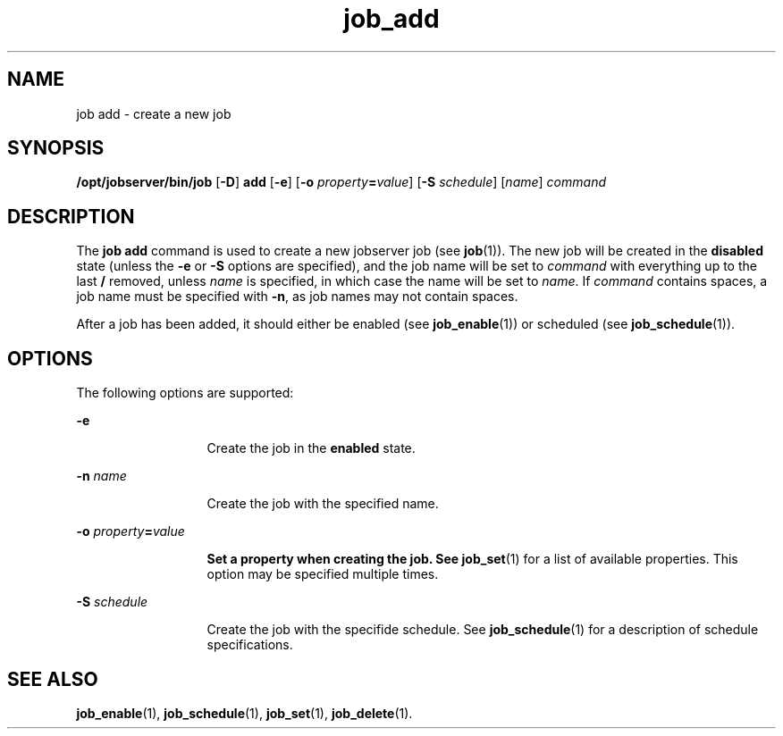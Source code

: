 .TH job_add 1 "26 Jan 2010" "Jobserver" "User Commands"
.SH NAME
job add \- create a new job
.SH SYNOPSIS
.LP
.nf
\fB/opt/jobserver/bin/job\fR [\fB-D\fR] \fBadd\fR [\fB-e\fR] [\fB-o\fR \fIproperty\fR\fB=\fR\fIvalue\fR] [\fB-S\fR \fIschedule\fR] [\fIname\fR] \fIcommand\fR
.fi

.SH DESCRIPTION
.LP
The \fBjob add\fR command is used to create a new jobserver job (see
\fBjob\fR(1)).  The new job will be created in the \fBdisabled\fR state (unless
the \fB-e\fR or \fB-S\fR options are specified), and the job name will be set
to \fIcommand\fR with everything up to the last \fB/\fR removed, unless
\fIname\fR is specified, in which case the name will be set to \fIname\fR.  If
\fIcommand\fR contains spaces, a job name must be specified with \fB-n\fR, as
job names may not contain spaces.

.LP
After a job has been added, it should either be enabled (see
\fBjob_enable\fR(1)) or scheduled (see \fBjob_schedule\fR(1)).

.SH OPTIONS
.LP
The following options are supported:

.ne 2
.mk
.na
\fB-e\fR
.ad
.RS 13n
.rt
Create the job in the \fBenabled\fR state.
.RE

.ne 2
.mk
.na
\fB-n\fR \fIname\fR
.ad
.RS 13n
.rt
Create the job with the specified name.
.RE

.ne 2
.mk
.na
\fB-o\fR \fIproperty\fR\fB=\fR\fIvalue\fB
.ad
.RS 13n
.rt
Set a property when creating the job.  See \fBjob_set\fR(1) for a list of
available properties.  This option may be specified multiple times.
.RE

.ne 2
.mk
.na
\fB-S\fR \fIschedule\fR
.ad
.RS 13n
.rt
Create the job with the specifide schedule.  See \fBjob_schedule\fR(1) for a
description of schedule specifications.
.RE

.SH SEE ALSO
\fBjob_enable\fR(1), \fBjob_schedule\fR(1), \fBjob_set\fR(1), \fBjob_delete\fR(1).

